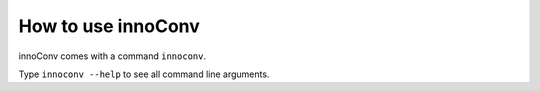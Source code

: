 How to use innoConv
===================

innoConv comes with a command ``innoconv``.

Type ``innoconv --help`` to see all command line arguments.
